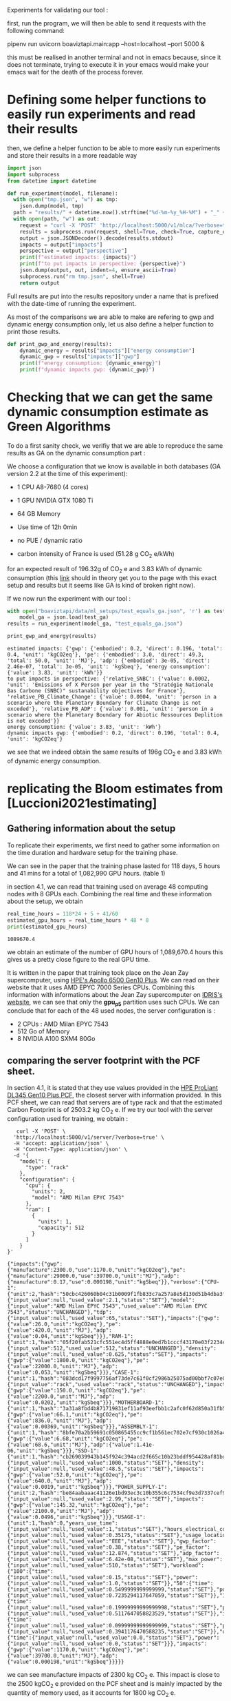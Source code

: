 Experiments for validating our tool :

first, run the program, we will then be able to send it requests with
the following command:

pipenv run uvicorn boaviztapi.main:app --host=localhost --port 5000 &

this must be realised in another terminal and not in emacs because,
since it does not terminate, trying to execute it in your emacs would
make your emacs wait for the death of the process forever.


* Defining some helper functions to easily run experiments and read their results

then, we define a helper function to be able to more easily run
experiments and store their results in a more readable way
#+begin_src python :results output :exports both :session
import json
import subprocess
from datetime import datetime

def run_experiment(model, filename):
  with open("tmp.json", "w") as tmp:
    json.dump(model, tmp)
  path = "results/" + datetime.now().strftime("%d-%m-%y_%H-%M") + "_" + filename + ".json"
  with open(path, "w") as out:
    request = "curl -X 'POST' 'http://localhost:5000/v1/mlca/?verbose=true' -H 'accept: aplication/json' -H 'Content-Type: application/json' -d @tmp.json"
    results = subprocess.run(request, shell=True, check=True, capture_output=True, text=True)
    output = json.JSONDecoder().decode(results.stdout)
    impacts = output["impacts"]
    perspective = output["perspective"]
    print(f"estimated impacts: {impacts}")
    print(f"to put impacts in perspective: {perspective}")
    json.dump(output, out, indent=4, ensure_ascii=True)
    subprocess.run("rm tmp.json", shell=True)
    return output
#+end_src

#+RESULTS:

Full results are put into the results repository under a name that is
prefixed with the date-time of running the experiment.

As most of the comparisons we are able to make are refering to gwp and
dynamic energy consumption only, let us also define a helper function
to print those results.

#+begin_src python :results output :exports both :session
def print_gwp_and_energy(results):
    dynamic_energy = results["impacts"]["energy consumption"]
    dynamic_gwp = results["impacts"]["gwp"]
    print(f"energy consumption: {dynamic_energy}")
    print(f"dynamic impacts gwp: {dynamic_gwp}")
#+end_src

#+RESULTS:


* Checking that we can get the same dynamic consumption estimate as Green Algorithms

To do a first sanity check, we verifiy that we are able to reproduce
the same results as GA on the dynamic consumption part :

We choose a configuration that we know is available in both databases
(GA version 2.2 at the time of this experiment):
- 1 CPU A8-7680 (4 cores)
- 1 GPU NVIDIA GTX 1080 Ti
- 64 GB Memory

- Use time of 12h 0min
- no PUE / dynamic ratio
- carbon intensity of France is used (51.28 g CO_2 e/kWh)

for an expected result of 196.32g of CO_2 e and 3.83 kWh of dynamic
consumption (this [[http://calculator.green-algorithms.org//?runTime_hour=12&runTime_min=0&appVersion=v2.2&locationContinent=Europe&locationCountry=France&locationRegion=FR&PUEradio=Yes&PUE=1&coreType=Both&numberCPUs=4&CPUmodel=A8-7680&numberGPUs=1&GPUmodel=NVIDIA%20GTX%201080%20Ti&memory=64&platformType=localServer][link]] should in theory get you to the page with this
exact setup and results but it seems like GA is kind of broken right
now).

If we now run the experiment with our tool :
#+begin_src python :results output :exports both :session
with open("boaviztapi/data/ml_setups/test_equals_ga.json", 'r') as test_ga:
    model_ga = json.load(test_ga)
results = run_experiment(model_ga, "test_equals_ga.json")

print_gwp_and_energy(results)
#+end_src

#+RESULTS:
: estimated impacts: {'gwp': {'embodied': 0.2, 'direct': 0.196, 'total': 0.4, 'unit': 'kgCO2eq'}, 'pe': {'embodied': 3.0, 'direct': 49.3, 'total': 50.0, 'unit': 'MJ'}, 'adp': {'embodied': 3e-05, 'direct': 2.46e-07, 'total': 3e-05, 'unit': 'kgSbeq'}, 'energy consumption': {'value': 3.83, 'unit': 'kWh'}}
: to put impacts in perspective: {'relative_SNBC': {'value': 0.0002, 'unit': 'Emissions of X Person per year in the "Stratégie Nationale Bas Carbone (SNBC)" sustanability objectives for France'}, 'relative_PB_Climate_Change': {'value': 0.0004, 'unit': 'person in a scenario where the Planetary Boundary for Climate Change is not exceded'}, 'relative_PB_ADP': {'value': 0.001, 'unit': 'person in a scenario where the Planetary Boundary for Abiotic Ressources Deplition is not exceded'}}
: energy consumption: {'value': 3.83, 'unit': 'kWh'}
: dynamic impacts gwp: {'embodied': 0.2, 'direct': 0.196, 'total': 0.4, 'unit': 'kgCO2eq'}

we see that we indeed obtain the same results of 196g CO_2 e and 3.83
kWh of dynamic energy consumption.

* replicating the Bloom estimates from [Luccioni2021estimating]

** Gathering information about the setup
To replicate their experiments, we first need to gather some
information on the time duration and hardware setup for the training
phase.

We can see in the paper that the training phase lasted for 118 days, 5
hours and 41 mins for a total of 1,082,990 GPU hours. (table 1)

in section 4.1, we can read that training used on average 48 computing
nodes with 8 GPUs each.
Combining the real time and these information about the setup, we
obtain

#+begin_src python :results output :exports both
real_time_hours = 118*24 + 5 + 41/60
estimated_gpu_hours = real_time_hours * 48 * 8
print(estimated_gpu_hours)
#+end_src

#+RESULTS:
: 1089670.4

we obtain an estimate of the number of GPU hours of 1,089,670.4 hours
this gives us a pretty close figure to the real GPU time.

It is written in the paper that training took place on the Jean Zay
supercomputer, using [[https://buy.hpe.com/fr/fr/compute/apollo-systems/apollo-6500-system/apollo-6500-system/hpe-apollo-6500-gen10-plus-system/p/1013092236][HPE's Apollo 6500 Gen10 Plus]]. We can read on
their website that it uses AMD EPYC 7000 Series CPUs. Combining this
information with informations about the Jean Zay supercomputer on
[[http://www.idris.fr/jean-zay/cpu/jean-zay-cpu-hw.html#gpu_p13][IDRIS's website]], we can see that only the **gpu_p5**  partition uses
such CPUs. 
We can conclude that for each of the 48 used nodes, the server
configuration is :
+ 2 CPUs : AMD Milan EPYC 7543
+ 512 Go of Memory
+ 8 NVIDIA A100 SXM4 80Go

** comparing the server footprint with the PCF sheet.

   In section 4.1, it is stated that they use values provided in the
   [[https://www.hpe.com/psnow/doc/a50005151enw][HPE ProLiant DL345 Gen10 Plus PCF]], the closest server with
   information provided. In this PCF sheet, we can read that servers
   are of type rack and that the estimated Carbon Footprint is of
   2503.2 kg CO_2 e.
   If we try our tool with the server configuration used for training,
   we obtain :
   #+begin_src shell :results output :exports both
   curl -X 'POST' \
  'http://localhost:5000/v1/server/?verbose=true' \
  -H 'accept: application/json' \
  -H 'Content-Type: application/json' \
  -d '{
    "model": {
      "type": "rack"
    },
    "configuration": {
      "cpu": {
        "units": 2,
        "model": "AMD Milan EPYC 7543"
      },
      "ram": [
        {
          "units": 1,
          "capacity": 512
        }
      ]
    }
}'
   #+end_src

   #+RESULTS:
   : {"impacts":{"gwp":{"manufacture":2300.0,"use":1170.0,"unit":"kgCO2eq"},"pe":{"manufacture":29000.0,"use":39700.0,"unit":"MJ"},"adp":{"manufacture":0.17,"use":0.000198,"unit":"kgSbeq"}},"verbose":{"CPU-1":{"unit":2,"hash":"50cbc426060b04c31b0009f1fb833c7a257a8e5d130d51b4dba3f36bfb49bef2","die_size":{"input_value":null,"used_value":2.1,"status":"SET"},"model":{"input_value":"AMD Milan EPYC 7543","used_value":"AMD Milan EPYC 7543","status":"UNCHANGED"},"tdp":{"input_value":null,"used_value":65,"status":"SET"},"impacts":{"gwp":{"value":26.0,"unit":"kgCO2eq"},"pe":{"value":420.0,"unit":"MJ"},"adp":{"value":0.04,"unit":"kgSbeq"}}},"RAM-1":{"unit":1,"hash":"05f20fab521cfc551ec4d5ff4888e0ed7b1cccf43170e03f2234ec6b4c99db1c","capacity":{"input_value":512,"used_value":512,"status":"UNCHANGED"},"density":{"input_value":null,"used_value":0.625,"status":"SET"},"impacts":{"gwp":{"value":1800.0,"unit":"kgCO2eq"},"pe":{"value":22000.0,"unit":"MJ"},"adp":{"value":0.053,"unit":"kgSbeq"}}},"CASE-1":{"unit":1,"hash":"083dcd17f9997756af73de7c61f0cf2986b25075ad00bbf7c07e08cc80a2183f","case_type":{"input_value":"rack","used_value":"rack","status":"UNCHANGED"},"impacts":{"gwp":{"value":150.0,"unit":"kgCO2eq"},"pe":{"value":2200.0,"unit":"MJ"},"adp":{"value":0.0202,"unit":"kgSbeq"}}},"MOTHERBOARD-1":{"unit":1,"hash":"3a31a8fbd4b871719831ef11af93eefbb1c2afc0f62d850a31fb5475aac9336e","impacts":{"gwp":{"value":66.1,"unit":"kgCO2eq"},"pe":{"value":836.0,"unit":"MJ"},"adp":{"value":0.00369,"unit":"kgSbeq"}}},"ASSEMBLY-1":{"unit":1,"hash":"8bfe70a2b59691c050865455cc9cf1b561ec702e7cf930c1026a490964bbd364","impacts":{"gwp":{"value":6.68,"unit":"kgCO2eq"},"pe":{"value":68.6,"unit":"MJ"},"adp":{"value":1.41e-06,"unit":"kgSbeq"}}},"SSD-1":{"unit":1,"hash":"cb269039943b145f924c394acd2f665c10b23bddf954428af81bd8eccaff3d6a","capacity":{"input_value":null,"used_value":1000,"status":"SET"},"density":{"input_value":null,"used_value":48.5,"status":"SET"},"impacts":{"gwp":{"value":52.0,"unit":"kgCO2eq"},"pe":{"value":640.0,"unit":"MJ"},"adp":{"value":0.0019,"unit":"kgSbeq"}}},"POWER_SUPPLY-1":{"unit":2,"hash":"be84aabaaac41126e1bd93ec3c10b355c6c7534cf9e3d7337cef9d6d0bb116c6","unit_weight":{"input_value":null,"used_value":2.99,"status":"SET"},"impacts":{"gwp":{"value":145.32,"unit":"kgCO2eq"},"pe":{"value":2100.0,"unit":"MJ"},"adp":{"value":0.0496,"unit":"kgSbeq"}}},"USAGE-1":{"unit":1,"hash":0,"years_use_time":{"input_value":null,"used_value":1,"status":"SET"},"hours_electrical_consumption":{"input_value":null,"used_value":0.35175,"status":"SET"},"usage_location":{"input_value":null,"used_value":"EEE","status":"SET"},"gwp_factor":{"input_value":null,"used_value":0.38,"status":"SET"},"pe_factor":{"input_value":null,"used_value":12.874,"status":"SET"},"adp_factor":{"input_value":null,"used_value":6.42e-08,"status":"SET"},"max_power":{"input_value":null,"used_value":510,"status":"SET"},"workload":{"100":{"time":{"input_value":null,"used_value":0.15,"status":"SET"},"power":{"input_value":null,"used_value":1.0,"status":"SET"}},"50":{"time":{"input_value":null,"used_value":0.5499999999999999,"status":"SET"},"power":{"input_value":null,"used_value":0.7235294117647059,"status":"SET"}},"10":{"time":{"input_value":null,"used_value":0.19999999999999998,"status":"SET"},"power":{"input_value":null,"used_value":0.5117647058823529,"status":"SET"}},"idle":{"time":{"input_value":null,"used_value":0.09999999999999999,"status":"SET"},"power":{"input_value":null,"used_value":0.3941176470588235,"status":"SET"}},"off":{"time":{"input_value":null,"used_value":0.0,"status":"SET"},"power":{"input_value":null,"used_value":0.0,"status":"SET"}}},"impacts":{"gwp":{"value":1170.0,"unit":"kgCO2eq"},"pe":{"value":39700.0,"unit":"MJ"},"adp":{"value":0.000198,"unit":"kgSbeq"}}}}}

we can see manufacture impacts of 2300 kg CO_2 e. This impact is close
to the 2500 kgCO_2 e provided on the PCF sheet and is mainly impacted
by the quantity of memory used, as it accounts for 1800 kg CO_2 e.

** comparing the GPU footprint with the chosen value

In section 4.1, it is stated that a value of 150 kg CO_2 e is
chosen. Taking a look at the source, there is no real justification
given for that value. Given that in [Loubet2023life] a small GPUs
manufacture is estimated at emiting around 30 kg CO_2 e, we can
hypothesize that GPU manufacture impacts would be in the order of 50
to 150 kg CO_2 e.

#+begin_src shell :results output :exports both
curl -X 'POST' \
  'http://localhost:5000/v1/component/gpu?verbose=true' \
  -H 'accept: application/json' \
  -H 'Content-Type: application/json' \
  -d '{
  "model": "NVIDIA A100 SXM4 80 GB"
}'
#+end_src

#+RESULTS:
: {"impacts":{"gwp":{"manufacture":300.0,"use":"not implemented","unit":"kgCO2eq"},"pe":{"manufacture":4000.0,"use":"not implemented","unit":"MJ"},"adp":{"manufacture":0.03,"use":"not implemented","unit":"kgSbeq"}},"verbose":{"units":1,"die_size":{"input_value":null,"used_value":8.26,"status":"SET"},"model":{"input_value":"NVIDIA A100 SXM4 80 GB","used_value":"NVIDIA A100 SXM4 80 GB","status":"UNCHANGED"},"tdp":{"input_value":null,"used_value":400,"status":"SET"},"memory_size":{"input_value":null,"used_value":80,"status":"SET"},"memory":{"capacity":{"input_value":null,"used_value":80,"status":"SET"},"density":{"input_value":null,"used_value":0.625,"status":"SET"},"impacts":{"gwp":{"value":290.0,"unit":"kgCO2eq"},"pe":{"value":3600.0,"unit":"MJ"},"adp":{"value":0.0098,"unit":"kgSbeq"}}},"impacts":{"gwp":{"value":300.0,"unit":"kgCO2eq"},"pe":{"value":4000.0,"unit":"MJ"},"adp":{"value":0.03,"unit":"kgSbeq"}}}}
"verbose":{"units":1,"die_size":{"input_value":null,"used_value":8.26,"status":"SET"},"model":{"input_value":"NVIDIA
A100 SXM4 80 GB","used_value":"NVIDIA A100 SXM4 80
GB","status":"UNCHANGED"},
"tdp":{"input_value":null,"used_value":400,"status":"SET"},"memory_size":{"input_value":null,"used_value":80,"status":"SET"},
"memory":{"capacity":{"input_value":null,"used_value":80,"status":"SET"},"density":{"input_value":null,"used_value":0.625,"status":"SET"},"impacts":{"gwp":{"value":290.0,"unit":"kgCO2eq"},"pe":{"value":3600.0,"unit":"MJ"},"adp":{"value":0.0098,"unit":"kgSbeq"}}},"impacts":{"gwp":{"value":300.0,"unit":"kgCO2eq"},"pe":{"value":4000.0,"unit":"MJ"},"adp":{"value":0.03,"unit":"kgSbeq"}}}}

For the specific model used, the "NVIDIA A100 SMX4 80GB", we can see
a manufacture impact of 300 kgCO_2 e. this impact is mainly influenced
by the quantity of memory on the GPU with 290 kg CO_2 e.
These are preliminary results since the base value for gpu impacts is
not proporly set yet.

** Estimating the total impacts

with all of the previous information, we can run the estimation

#+begin_src python :results output :exports both :session
with open("boaviztapi/data/ml_setups/test_bloom.json",'r') as bloom:
    bloom_model = json.load(bloom)
out = run_experiment(bloom_model,"bloom")
embodied = out["verbose"]["embodied impacts"]["gwp"]
dynamic = out["verbose"]["dynamic impacts"]["gwp"]
print(f"embodied impacts gwp: {embodied}")
print(f"dynamic impacts gwp: {dynamic}")
#+end_src

#+RESULTS:
: estimated impacts: {'gwp': {'embodied': 10000.0, 'direct': 83100.0, 'total': 100000.0, 'unit': 'kgCO2eq'}, 'pe': {'embodied': 200000.0, 'direct': 18300000.0, 'total': 20000000.0, 'unit': 'MJ'}, 'adp': {'embodied': 1.0, 'direct': 0.0788, 'total': 1.0, 'unit': 'kgSbeq'}, 'energy consumption': {'value': 523000.0, 'unit': 'kWh'}}
: to put impacts in perspective: {'relative_SNBC': {'value': 50.0, 'unit': 'Emissions of X Person per year in the "Stratégie Nationale Bas Carbone (SNBC)" sustanability objectives for France'}, 'relative_PB_Climate_Change': {'value': 100.0, 'unit': 'person in a scenario where the Planetary Boundary for Climate Change is not exceded'}, 'relative_PB_ADP': {'value': 40.0, 'unit': 'person in a scenario where the Planetary Boundary for Abiotic Ressources Deplition is not exceded'}}
: embodied impacts gwp: {'server': 7000.0, 'gpus': 8000.0, 'unit': 'kgCO2eq'}
: dynamic impacts gwp: {'value': 26800.0, 'gpus': 22400.0, 'ram': 1350.0, 'cpus': 3140.0, 'unit': 'kgCO2eq'}

we can see in the results (full result in results/datetime bloom.json) that we obtain close figures to those in the
paper.
with embodied impacts of 7T CO_2 e for the servers and 8T for the
GPUs to compare with the 7.6T for the servers and 3.6 T for the GPUs
in the paper. Most of the difference is due to estimated impacts of
300 kgCO_2 e for one GPU while it was estimated to 125 kgCO_2 e in the
paper.

For the dynamic consumption, we obtain an estimate of 26.8T CO_2 e,
mainly due to the GPUs (accountable for 25T, the only difference with
the figure obtained in the paper being the slightly off conversion
from real time to GPU hours) while the memory, not accounted for in
the paper brings another 1.5T CO_2 e.

The only thing that differs greatly is the value for the idle
consumption. (not so surprising since figures differ quite a lot).

* replicating results from [Bannour2021evaluating]

** detailling the Hardware configurations
the facility setup is the [[https://doc.lab-ia.fr/][LaBia]]. We can see that the only nodes using a
20 core CPU are: n[101-102]:

-  2 x Intel Xeon Gold 6148 20 cores / 40 threads @ 2.4 GHz (Skylake)
-  384 GiB of RAM
-  4 x NVIDIA Tesla V100 with 32 GiB of RAM (NVLink)

using 32 GB of RAM and not the full 384.

while the lab server is using one GTX 1080 Ti with 11GB of memory.
it is a Dell PowerEdge R730 with 2 GTW 1080 Ti, 2 Intel Xeon E5-2620
v4 CPU and 125 GB memory (only 11 of whihch are requested).

while we do not have the Intel Xeon Gold 6148 in our CPU database, we
can see on [[https://www.intel.fr/content/www/fr/fr/products/sku/120489/intel-xeon-gold-6148-processor-27-5m-cache-2-40-ghz/specifications.html][Intel's website]] that it has a TDP of 150W, was realeased in
2017 with a process of 14nm with the Skylake architecture, this is
sufficient information to add one entry to our database, knowing the
information about the Skylake architecture from [[https://en.wikichip.org/wiki/intel/microarchitectures/skylake_(server)][WikiChips]]. 

** Problems with the provided data

*** incoherences between tables 3 and 4
les résultats affichés dans le papier ne sont pas cohérent d'un
tableau à l'autre. Si on essaie de passer des valeurs de consommation
d'énergie (pour GA au moins) avec le facteur d'intensité carbone
indiqué, on ne retombe pas du tout sur les émissions de carbone
indiquées.

Par exemple : pour French Press, server: il est indiqué 1.38 kWh et
dans la section 4.2 il est indiqué 39 gCO_2 e/kWh comme intensité
carbone utilisée.
#+begin_src python :results output :exports both
print(39*1.38)
#+end_src

#+RESULTS:
: 53.81999999999999

on obtient 53.8g alors que dans la table 3, il est indiqué 350g pour
cette même expérience.

*** Not being able to find the same energy consumption using the same formula

An NVIDIA Tesla V100 as a TDP of 250W, therefore, if used for 2 hours,
we would expect an energy consumption of 500Wh 

However, in the paper, this consumption is estimated at a little more
than 1kWh + 32*.37W * 2 = 23Wh for the memory

#+begin_src python :results output :exports both
print(32*.37)
print((500 + 11.84) * 118/60) 
#+end_src

#+RESULTS:
: 11.84
: 1006.6186666666666

We can see that If we were to assume the usage of two GPUs, we would
obtain an estimate of 1.006 kWh, that is close to the 1.03kWh
estimated for French Press on the Facility but not exactly the same
value.
This is the closest explaination of the results I am able to formulate
while still not being exact

** experiments

#+begin_src shell :results output :exports both
curl -X 'POST' \
  'http://localhost:5000/v1/mlca/?verbose=true' \
  -H 'accept: application/json' \
  -H 'Content-Type: application/json' \
  -d '{
  "server": {
    "configuration": {
      "cpu": {
        "units": 2,
        "model": "Xeon Gold 6148"
      },
      "ram": [
        {
          "units": 1,
          "capacity": 32
        }
      ]
    }
  },
  "gpu": [
    {
      "units": 4,
      "model": "NVIDIA Tesla V100 PCIe 32 GB"
    }
  ],
  "psf": 1,
  "nb_nodes": 1,
  "cpu_usage_ratio": 0,
  "usage": {
    "minute_use_time": 118.04,
    "usage_location": "FRA",
    "gwp_factor": 39E-3
  }
}'
#+end_src

#+RESULTS:
: {"impacts":{"gwp":{"embodied":0.05,"direct":0.312,"total":0.4,"unit":"kgCO2eq"},"pe":{"embodied":0.7,"direct":90.2,"total":90.0,"unit":"MJ"},"adp":{"embodied":1e-05,"direct":3.88e-07,"total":1e-05,"unit":"kgSbeq"},"energy consumption":{"value":2.58,"unit":"kWh"}},"perspective":{"relative_SNBC":{"value":0.0002,"unit":"Emissions of X Person per year in the \"Stratégie Nationale Bas Carbone (SNBC)\" sustanability objectives for France"},"relative_PB_Climate_Change":{"value":0.0004,"unit":"person in a scenario where the Planetary Boundary for Climate Change is not exceded"},"relative_PB_ADP":{"value":0.0003,"unit":"person in a scenario where the Planetary Boundary for Abiotic Ressources Deplition is not exceded"}},"verbose":{"nb_nodes":{"input_value":1,"used_value":1,"status":"UNCHANGED"},"psf":{"input_value":1.0,"used_value":1.0,"status":"UNCHANGED"},"cpu_usage":{"input_value":1,"used_value":1,"status":"UNCHANGED"},"gpu_usage":{"input_value":1,"used_value":1,"status":"UNCHANGED"},"average_usage":{"input_value":null,"used_value":0.85,"status":"SET"},"hardware_replacement_rate":{"input_value":null,"used_value":6,"status":"SET"},"usage":{"years_use_time":{"input_value":null,"used_value":0,"status":"SET"},"hours_electrical_consumption":{"input_value":null,"used_value":1.31192,"status":"SET"},"usage_location":{"input_value":"FRA","used_value":"FRA","status":"UNCHANGED"},"gwp_factor":{"input_value":0.039,"used_value":0.039,"status":"UNCHANGED"},"pe_factor":{"input_value":null,"used_value":11.289,"status":"SET"},"adp_factor":{"input_value":null,"used_value":4.86e-08,"status":"SET"},"dynamic_ratio":{"input_value":null,"used_value":3.0969267139479904,"status":"SET"},"minute_use_time":{"input_value":118.04,"used_value":118.04,"status":"UNCHANGED"},"dynamic_impact_gwp":{"input_value":null,"used_value":[0.10065837392,3],"status":"SET"},"dynamic_impact_adp":{"input_value":null,"used_value":[1.25435819808e-07,3],"status":"SET"},"dynamic_impact_pe":{"input_value":null,"used_value":[29.13672777392,3],"status":"SET"},"impacts":{"gwp":{"value":0.312,"unit":"kgCO2eq"},"pe":{"value":90.2,"unit":"MJ"},"adp":{"value":3.88e-07,"unit":"kgSbeq"}}},"embodied impacts":{"gwp":{"server":0.026,"gpus":0.03,"unit":"kgCO2eq"},"pe":{"server":0.35,"gpus":0.3,"unit":"MJ"},"adp":{"server":5.3e-06,"gpus":4e-06,"unit":"kgSbeq"}},"dynamic impacts":{"gwp":{"value":0.101,"gpus":0.0767,"ram":0.000915,"cpus":0.023,"unit":"kgCO2eq"},"pe":{"value":29.1,"gpus":22.2,"ram":0.265,"cpus":6.66,"unit":"MJ"},"adp":{"value":1.25e-07,"gpus":9.56e-08,"ram":1.14e-09,"cpus":2.87e-08,"unit":"kgSbeq"}},"manufacture of one server node":{"CPU-1":{"unit":2,"hash":"e9fb3b5d6c10d5704f77b5ceb8b83db4da55d51793389f5c5d1ac968decb6146","die_size":{"input_value":null,"used_value":6.94,"status":"SET"},"model":{"input_value":"Xeon Gold 6148","used_value":"Xeon Gold 6148","status":"UNCHANGED"},"tdp":{"input_value":null,"used_value":150,"status":"SET"},"impacts":{"gwp":{"value":45.6,"unit":"kgCO2eq"},"pe":{"value":680.0,"unit":"MJ"},"adp":{"value":0.04,"unit":"kgSbeq"}}},"RAM-1":{"unit":1,"hash":"a34b138e4ee0b4c832576fe84c3ef50c4e9713ab83fe8269fdc4dbacfd382efb","capacity":{"input_value":32,"used_value":32,"status":"UNCHANGED"},"density":{"input_value":null,"used_value":0.625,"status":"SET"},"impacts":{"gwp":{"value":120.0,"unit":"kgCO2eq"},"pe":{"value":1500.0,"unit":"MJ"},"adp":{"value":0.0049,"unit":"kgSbeq"}}},"MOTHERBOARD-1":{"unit":1,"hash":"3a31a8fbd4b871719831ef11af93eefbb1c2afc0f62d850a31fb5475aac9336e","impacts":{"gwp":{"value":66.1,"unit":"kgCO2eq"},"pe":{"value":836.0,"unit":"MJ"},"adp":{"value":0.00369,"unit":"kgSbeq"}}},"ASSEMBLY-1":{"unit":1,"hash":"8bfe70a2b59691c050865455cc9cf1b561ec702e7cf930c1026a490964bbd364","impacts":{"gwp":{"value":6.68,"unit":"kgCO2eq"},"pe":{"value":68.6,"unit":"MJ"},"adp":{"value":1.41e-06,"unit":"kgSbeq"}}},"SSD-1":{"unit":1,"hash":"cb269039943b145f924c394acd2f665c10b23bddf954428af81bd8eccaff3d6a","capacity":{"input_value":null,"used_value":1000,"status":"SET"},"density":{"input_value":null,"used_value":48.5,"status":"SET"},"impacts":{"gwp":{"value":52.0,"unit":"kgCO2eq"},"pe":{"value":640.0,"unit":"MJ"},"adp":{"value":0.0019,"unit":"kgSbeq"}}},"POWER_SUPPLY-1":{"unit":2,"hash":"be84aabaaac41126e1bd93ec3c10b355c6c7534cf9e3d7337cef9d6d0bb116c6","unit_weight":{"input_value":null,"used_value":2.99,"status":"SET"},"impacts":{"gwp":{"value":145.32,"unit":"kgCO2eq"},"pe":{"value":2100.0,"unit":"MJ"},"adp":{"value":0.0496,"unit":"kgSbeq"}}},"CASE-1":{"unit":1,"hash":"d510a031d97870b128df7e34c32ed8264c7ac8f1786f012cce7f6dbf2a6ffebf","case_type":{"input_value":null,"used_value":"rack","status":"SET"},"impacts":{"gwp":{"value":150.0,"unit":"kgCO2eq"},"pe":{"value":2200.0,"unit":"MJ"},"adp":{"value":0.0202,"unit":"kgSbeq"}}}},"manufacture of one gpu":{"die_size":{"input_value":null,"used_value":8.15,"status":"SET"},"model":{"input_value":"NVIDIA Tesla V100 PCIe 32 GB","used_value":"NVIDIA Tesla V100 PCIe 32 GB","status":"UNCHANGED"},"tdp":{"input_value":null,"used_value":250,"status":"SET"},"memory_size":{"input_value":null,"used_value":32,"status":"SET"},"memory":{"capacity":{"input_value":null,"used_value":32,"status":"SET"},"density":{"input_value":null,"used_value":0.625,"status":"SET"},"impacts":{"gwp":{"value":120.0,"unit":"kgCO2eq"},"pe":{"value":1500.0,"unit":"MJ"},"adp":{"value":0.0049,"unit":"kgSbeq"}}},"impacts":{"gwp":{"value":100.0,"unit":"kgCO2eq"},"pe":{"value":2000.0,"unit":"MJ"},"adp":{"value":0.03,"unit":"kgSbeq"}}}}}

: #+RESULTS:{"impacts":{"gwp":{"embodied":0.05,"direct":0.24,"total":0.3,"unit":"kgCO2eq"},"pe":{"embodied":0.7,"direct":69.6,"total":70.0,"unit":"MJ"},"adp":{"embodied":1e-05,"direct":3e-07,"total":1e-05,"unit":"kgSbeq"},"energy consumption":{"value":1.99,"unit":"kWh"}},"perspective":{"relative_SNBC":{"value":0.0001,"unit":"Emissions of X Person per year in the \"Stratégie Nationale Bas Carbone (SNBC)\" sustanability objectives for France"},"relative_PB_Climate_Change":{"value":0.0003,"unit":"person in a scenario where the Planetary Boundary for Climate Change is not exceded"},"relative_PB_ADP":{"value":0.0003,"unit":"person in a scenario where the Planetary Boundary for Abiotic Ressources Deplition is not exceded"}},"verbose":{"usage":{"years_use_time":{"input_value":null,"used_value":0,"status":"SET"},"hours_electrical_consumption":{"input_value":null,"used_value":1.01192,"status":"SET"},"usage_location":{"input_value":"FRA","used_value":"FRA","status":"UNCHANGED"},"gwp_factor":{"input_value":0.039,"used_value":0.039,"status":"UNCHANGED"},"pe_factor":{"input_value":null,"used_value":11.289,"status":"SET"},"adp_factor":{"input_value":null,"used_value":4.86e-08,"status":"SET"},"dynamic_ratio":{"input_value":null,"used_value":3.0969267139479904,"status":"SET"},"minute_use_time":{"input_value":118.04,"used_value":118.04,"status":"UNCHANGED"},"dynamic_impact_gwp":{"input_value":null,"used_value":[0.07764057392,3],"status":"SET"},"dynamic_impact_adp":{"input_value":null,"used_value":[9.6752099808e-08,3],"status":"SET"},"dynamic_impact_pe":{"input_value":null,"used_value":[22.47395997392,3],"status":"SET"},"impacts":{"gwp":{"value":0.24,"unit":"kgCO2eq"},"pe":{"value":69.6,"unit":"MJ"},"adp":{"value":3e-07,"unit":"kgSbeq"}}},"embodied impacts":{"gwp":{"server":0.026,"gpus":0.03,"unit":"kgCO2eq"},"pe":{"server":0.35,"gpus":0.3,"unit":"MJ"},"adp":{"server":5.3e-06,"gpus":4e-06,"unit":"kgSbeq"}},"dynamic impacts":{"gwp":{"value":0.0776,"gpus":0.0767,"ram":0.000915,"cpus":0.0,"unit":"kgCO2eq"},"pe":{"value":22.5,"gpus":22.2,"ram":0.265,"cpus":0.0,"unit":"MJ"},"adp":{"value":9.68e-08,"gpus":9.56e-08,"ram":1.14e-09,"cpus":0.0,"unit":"kgSbeq"}},"manufacture of one server node":{"CPU-1":{"unit":2,"hash":"e9fb3b5d6c10d5704f77b5ceb8b83db4da55d51793389f5c5d1ac968decb6146","die_size":{"input_value":null,"used_value":6.94,"status":"SET"},"model":{"input_value":"Xeon Gold 6148","used_value":"Xeon Gold 6148","status":"UNCHANGED"},"tdp":{"input_value":null,"used_value":150,"status":"SET"},"impacts":{"gwp":{"value":45.6,"unit":"kgCO2eq"},"pe":{"value":680.0,"unit":"MJ"},"adp":{"value":0.04,"unit":"kgSbeq"}}},"RAM-1":{"unit":1,"hash":"a34b138e4ee0b4c832576fe84c3ef50c4e9713ab83fe8269fdc4dbacfd382efb","capacity":{"input_value":32,"used_value":32,"status":"UNCHANGED"},"density":{"input_value":null,"used_value":0.625,"status":"SET"},"impacts":{"gwp":{"value":120.0,"unit":"kgCO2eq"},"pe":{"value":1500.0,"unit":"MJ"},"adp":{"value":0.0049,"unit":"kgSbeq"}}},"MOTHERBOARD-1":{"unit":1,"hash":"3a31a8fbd4b871719831ef11af93eefbb1c2afc0f62d850a31fb5475aac9336e","impacts":{"gwp":{"value":66.1,"unit":"kgCO2eq"},"pe":{"value":836.0,"unit":"MJ"},"adp":{"value":0.00369,"unit":"kgSbeq"}}},"ASSEMBLY-1":{"unit":1,"hash":"8bfe70a2b59691c050865455cc9cf1b561ec702e7cf930c1026a490964bbd364","impacts":{"gwp":{"value":6.68,"unit":"kgCO2eq"},"pe":{"value":68.6,"unit":"MJ"},"adp":{"value":1.41e-06,"unit":"kgSbeq"}}},"SSD-1":{"unit":1,"hash":"cb269039943b145f924c394acd2f665c10b23bddf954428af81bd8eccaff3d6a","capacity":{"input_value":null,"used_value":1000,"status":"SET"},"density":{"input_value":null,"used_value":48.5,"status":"SET"},"impacts":{"gwp":{"value":52.0,"unit":"kgCO2eq"},"pe":{"value":640.0,"unit":"MJ"},"adp":{"value":0.0019,"unit":"kgSbeq"}}},"POWER_SUPPLY-1":{"unit":2,"hash":"be84aabaaac41126e1bd93ec3c10b355c6c7534cf9e3d7337cef9d6d0bb116c6","unit_weight":{"input_value":null,"used_value":2.99,"status":"SET"},"impacts":{"gwp":{"value":145.32,"unit":"kgCO2eq"},"pe":{"value":2100.0,"unit":"MJ"},"adp":{"value":0.0496,"unit":"kgSbeq"}}},"CASE-1":{"unit":1,"hash":"d510a031d97870b128df7e34c32ed8264c7ac8f1786f012cce7f6dbf2a6ffebf","case_type":{"input_value":null,"used_value":"rack","status":"SET"},"impacts":{"gwp":{"value":150.0,"unit":"kgCO2eq"},"pe":{"value":2200.0,"unit":"MJ"},"adp":{"value":0.0202,"unit":"kgSbeq"}}}},"manufacture of one gpu":{"die_size":{"input_value":null,"used_value":8.15,"status":"SET"},"model":{"input_value":"NVIDIA Tesla V100 PCIe 32 GB","used_value":"NVIDIA Tesla V100 PCIe 32 GB","status":"UNCHANGED"},"tdp":{"input_value":null,"used_value":250,"status":"SET"},"memory_size":{"input_value":null,"used_value":32,"status":"SET"},"memory":{"capacity":{"input_value":null,"used_value":32,"status":"SET"},"density":{"input_value":null,"used_value":0.625,"status":"SET"},"impacts":{"gwp":{"value":120.0,"unit":"kgCO2eq"},"pe":{"value":1500.0,"unit":"MJ"},"adp":{"value":0.0049,"unit":"kgSbeq"}}},"impacts":{"gwp":{"value":100.0,"unit":"kgCO2eq"},"pe":{"value":2000.0,"unit":"MJ"},"adp":{"value":0.03,"unit":"kgSbeq"}}}}}



* replicating results from [Dinarelli2022toward]

First, let us define a prototype ml setup. We will use it to define
the different hardware configurations. This will help us easily run
the different experiments to reconstruct the results from the
different tables.

  #+begin_src python :results both :exports both :session
model = {
"server": {},
"gpu": [],
"psf": 1,
"nb_nodes": 1,
"cpu_usage_ratio": 0,
"gpu_usage_ratio": 1,
"usage": {
  "dynamic_ratio": 1,
  "hours_use_time": 0,
  "minute_use_time": 118.04,
  "usage_location": "FRA",
  "gwp_factor": 51E-3
}
}
  #+end_src

  #+RESULTS:



** Trying to find information about the hardware setup

The authors gave us some insight on the hardware used for running
their experiments.

#+begin_quote
En tout cas, pour essayer de te donner les info dont tu as besoin, après si c'est pas ça, ou si tu as besoin d'autres informations, n'hésite pas à demander :
"CPU : nombre de coeurs utilisés, modèle" => je ne sais pas combien de coeur CPU sont utilisé par les modèles wav2vec que j'ai utilisé, mes modèles SLU en utilise un seul.
"GPU : nombre utilisés et modèles, mémoire utilisée" (je présume que
tu voulais écrire "nombre de coeur utilisés") => 
4 GPU pendant 100 heures pour fine-tuner le modèle wav2vec (seulement pour les expériences où il est fine-tuné évidemment), 1 seule GPU pour mes modèles SLU.

Pour la taille des modèles :
environ 308 millions de paramètres pour le modèle wav2vec2
environ 12 millions de paramètres pour le modèle SLU

Pour la mémoire utilisée, on est à environ 80GB de mémoire centrale (RAM de la CPU) et environ 8GB de mémoire GPU pour les entraînements des mes modèles SLU.
Pour le fine-tuning des modèles wav2vec je ne sais pas, je n'ai jamais regardé pendant l'apprentissage de ces modèles, je sais que ça passe pas sur les GPU à 24GB du LIG, du coup j'ai dû le faire sur JZ sur la partition de GPU à 32 GB.
Je présume que la plupart des GPU (4 GPU à 32GB pour rappel) est utilisé par le modèle et les gradients des paramètres, puisque l'apprentissage des modèles SLU sur les mêmes données passe sur des GPU à 12GB du LIG.

Alors, sur JZ j'utilise les Tesla V100-SXM2-32GB .
Au LIG, pour les modèles SLU, j'utilise principalement des NVIDIA GTX 1080 Ti 12Go ou des NVIDIA RTX 2080 Ti 11Go.
Il m'est arrivé d'utiliser parfois des NVIDIA TITAN X (Pascal) 12Go et des NVIDIA Quadro RTX 6000 24Go.

En fait au LIG c'est OAR qui gère les job, du coup ce n'est pas facile de monitorer exactement où le job est exécuté.
Je sais que si je lance sur une machine donné, ce que je fais parce
que OAR par défaut te met sur la première disponible et du coup tout
le monde se retrouve sur les mêmes machines, il y a telle ou telle
GPU, mais là je ne me rappelle pas dans quelle mesure je lance plus
sur une machine que sur une autre. À priori c'est 90%-95% du temps sur
des NVIDIA GTX 1080 Ti 12Go ou des NVIDIA RTX 2080 Ti 11Go en mesure
égale.
#+end_quote

*** Hardware for the fine-tuning 
They said that a node from the Jean Zay supercomputer with 4 GPUs with
32GB memory was used for the fine tuning of the wave2vec model. if we look at the [[http://www.idris.fr/jean-zay/cpu/jean-zay-cpu-hw.html#gpu_p13][Idris' website]] we
think that the nodes used were from the *v100-32g*, it is the only node
with matching requirements in terms of number of GPU and memory per
GPU.

these nodes have the following hardware configuration :
        +  2 Intel Cascade Lake 6248 (20 cores at 2,5 GHz)
        +  192 GB de memory per node
        +  4 GPU Nvidia Tesla V100 SXM2 32 GB

Because we do not have the Intel Cascade Lake 6248 in our database, we
need to find some information about it. We can see on [[https://www.intel.fr/content/www/fr/fr/products/sku/192446/intel-xeon-gold-6248-processor-27-5m-cache-2-50-ghz/specifications.html][Intel's webpage]]
that it is a processor of the Cascade Lake architecture. On [[https://en.wikichip.org/wiki/intel/microarchitectures/cascade_lake#LCC_SoC][Wikichip]],
we can see that Cascade Lake Processors use dies largely similar to
those of the [[https://en.wikichip.org/wiki/intel/microarchitectures/skylake_(server)#Core][Skylake cores]]. Combining all of these pieces of
information, we can get an estimation of the details of an Intel
Cascade Lage 6248 :
model: "Xeon Gold 6248"
manufacture date: "2019"
process: 14nm
number of cores: 20
die size: 694 mm² (XCC configuration)

#+begin_src python :results output :exports both :session
jean_zay = model
jean_zay["server"]["configuration"] = {
    "cpu": {
      "units": 2,
      "model": "Xeon 6248"
    },
    "ram": [
      {
        "units": 1,
        "capacity": 192
      }
    ]
  }
jean_zay["gpu"] = [
  {
    "units": 4,
    "model": "NVIDIA Tesla V100 SXM2 32 GB"
  }
]
#+end_src

#+RESULTS:

*** Hardware for training the models

We are told that training uses only one GPU at a time and that it uses
roughly half of the time a RTX 2080 Ti and the other half a GTX 1080
Ti, to represent this, we will put the two different models in the
list of GPUs and use a 'gpu usage' of .5.
We are also told that the training uses 80 GB memory with no
additional information on the hardware used.
Since we do not know any more precise information, we will use the
default values of our tool to complete the missing pieces of information

    #+begin_src python :results output :exports both :session

training_SLU_model = model
training_SLU_model["gpu"] = [
  {
    "units": 1,
    "model": "NVIDIA GeForce RTX 2080 Ti 11GB"
  },
  {
    "units":1,
    "model": "NVIDIA GeForce GTX 1080 Ti"
  }
]
training_SLU_model["gpu_usage"] = .5
training_SLU_model["server"]["configuration"] = {
    "ram": [
      {
        "units": 1,
        "capacity": 80
      }
    ]
}
    
    #+end_src

    #+RESULTS:

** coherency of the results

One first good news is that information are coherent with themselves.
Using the indicated (in the paper) carbon intensity of 51gCO_2 e/kWh
used and indicated energy consumption, we are able to find back the carbon emissions
indicated in the table. The only problem is that for table 1, it seems
that there was a translation error when filling the table. The figures
are written in the french notation with "," separating units from
decimals and not the usual ".".
For instance, if we look at the first line of table 1, we can read
a consumption of 4,473 kWh, that we can translate to 4.473 kWh.
#+begin_src python :results output :exports both
print(4.473*51)
#+end_src

#+RESULTS:
: 228.123

We obtain 228.123g CO_2 e, the same value as indicated in the paper.

We then only need to be able to find coherent energy consumption
values to obtain comparable results.

** Estimating energy consumption

*** fine tuning of the SSL model

    #+begin_src python :results output :exports both :session
jean_zay["usage"]["hours_use_time"] = 100
jean_zay["usage"]["minute_use_time"] = 0
output = run_experiment(jean_zay, "fine_tuning_SSL")
print_gwp_and_energy(output)
    #+end_src

    #+RESULTS:
    : estimated impacts: {'gwp': {'embodied': 2.0, 'direct': 2.09, 'total': 4.0, 'unit': 'kgCO2eq'}, 'pe': {'embodied': 30.0, 'direct': 463.0, 'total': 500.0, 'unit': 'MJ'}, 'adp': {'embodied': 0.0004, 'direct': 1.99e-06, 'total': 0.0004, 'unit': 'kgSbeq'}, 'energy consumption': {'value': 41.0, 'unit': 'kWh'}}
    : to put impacts in perspective: {'relative_SNBC': {'value': 0.002, 'unit': 'Emissions of X Person per year in the "Stratégie Nationale Bas Carbone (SNBC)" sustanability objectives for France'}, 'relative_PB_Climate_Change': {'value': 0.004, 'unit': 'person in a scenario where the Planetary Boundary for Climate Change is not exceded'}, 'relative_PB_ADP': {'value': 0.01, 'unit': 'person in a scenario where the Planetary Boundary for Abiotic Ressources Deplition is not exceded'}}
    : energy consumption: {'value': 41.0, 'unit': 'kWh'}
    : dynamic impacts gwp: {'embodied': 2.0, 'direct': 2.09, 'total': 4.0, 'unit': 'kgCO2eq'}

We can see that we obtain an estimate of 4.85kg CO_2 e for the direct
impacts and a dynamic consumption of 95.2 kWh, which is really
close to the 4.729kg CO_2 e and 97.720 kWh presented in the paper.

*** Table 1

    #+begin_src python :results output :exports both :session
print("spectro 3  steps :")
training_SLU_model['usage']['hours_use_time'] = 36
training_SLU_model['usage']['minute_use_time'] = 14
output = run_experiment(training_SLU_model, 'PortMEDIA_spectro_3-steps')
print_gwp_and_energy(output)

print("spectro 2  steps :")
training_SLU_model['usage']['hours_use_time'] = 24
training_SLU_model['usage']['minute_use_time'] = 14
output = run_experiment(training_SLU_model, 'PortMEDIA_spectro_2-steps')
print_gwp_and_energy(output)

print("spectro 1 step :")
training_SLU_model['usage']['hours_use_time'] = 15
training_SLU_model['usage']['minute_use_time'] = 52
output = run_experiment(training_SLU_model, 'PortMEDIA_spectro_1-step')
print_gwp_and_energy(output)
    #+end_src

    #+RESULTS:
    #+begin_example
    spectro 3  steps :
    estimated impacts: {'gwp': {'embodied': 0.7, 'direct': 0.757, 'total': 1.0, 'unit': 'kgCO2eq'}, 'pe': {'embodied': 9.0, 'direct': 168.0, 'total': 200.0, 'unit': 'MJ'}, 'adp': {'embodied': 0.0001, 'direct': 7.22e-07, 'total': 0.0001, 'unit': 'kgSbeq'}, 'energy consumption': {'value': 14.8, 'unit': 'kWh'}}
    to put impacts in perspective: {'relative_SNBC': {'value': 0.0007, 'unit': 'Emissions of X Person per year in the "Stratégie Nationale Bas Carbone (SNBC)" sustanability objectives for France'}, 'relative_PB_Climate_Change': {'value': 0.001, 'unit': 'person in a scenario where the Planetary Boundary for Climate Change is not exceded'}, 'relative_PB_ADP': {'value': 0.004, 'unit': 'person in a scenario where the Planetary Boundary for Abiotic Ressources Deplition is not exceded'}}
    energy consumption: {'value': 14.8, 'unit': 'kWh'}
    dynamic impacts gwp: {'embodied': 0.7, 'direct': 0.757, 'total': 1.0, 'unit': 'kgCO2eq'}
    spectro 2  steps :
    estimated impacts: {'gwp': {'embodied': 0.5, 'direct': 0.506, 'total': 1.0, 'unit': 'kgCO2eq'}, 'pe': {'embodied': 6.0, 'direct': 112.0, 'total': 100.0, 'unit': 'MJ'}, 'adp': {'embodied': 9e-05, 'direct': 4.83e-07, 'total': 9e-05, 'unit': 'kgSbeq'}, 'energy consumption': {'value': 9.93, 'unit': 'kWh'}}
    to put impacts in perspective: {'relative_SNBC': {'value': 0.0005, 'unit': 'Emissions of X Person per year in the "Stratégie Nationale Bas Carbone (SNBC)" sustanability objectives for France'}, 'relative_PB_Climate_Change': {'value': 0.001, 'unit': 'person in a scenario where the Planetary Boundary for Climate Change is not exceded'}, 'relative_PB_ADP': {'value': 0.003, 'unit': 'person in a scenario where the Planetary Boundary for Abiotic Ressources Deplition is not exceded'}}
    energy consumption: {'value': 9.93, 'unit': 'kWh'}
    dynamic impacts gwp: {'embodied': 0.5, 'direct': 0.506, 'total': 1.0, 'unit': 'kgCO2eq'}
    spectro 1 step :
    estimated impacts: {'gwp': {'embodied': 0.3, 'direct': 0.332, 'total': 0.6, 'unit': 'kgCO2eq'}, 'pe': {'embodied': 4.0, 'direct': 73.4, 'total': 80.0, 'unit': 'MJ'}, 'adp': {'embodied': 6e-05, 'direct': 3.16e-07, 'total': 6e-05, 'unit': 'kgSbeq'}, 'energy consumption': {'value': 6.5, 'unit': 'kWh'}}
    to put impacts in perspective: {'relative_SNBC': {'value': 0.0003, 'unit': 'Emissions of X Person per year in the "Stratégie Nationale Bas Carbone (SNBC)" sustanability objectives for France'}, 'relative_PB_Climate_Change': {'value': 0.0006, 'unit': 'person in a scenario where the Planetary Boundary for Climate Change is not exceded'}, 'relative_PB_ADP': {'value': 0.002, 'unit': 'person in a scenario where the Planetary Boundary for Abiotic Ressources Deplition is not exceded'}}
    energy consumption: {'value': 6.5, 'unit': 'kWh'}
    dynamic impacts gwp: {'embodied': 0.3, 'direct': 0.332, 'total': 0.6, 'unit': 'kgCO2eq'}
    #+end_example
We obtain the following results :
- spectro 3 steps: 14.8kWh, 757g CO_2 e (vs 4.473kWh and 228gCO_2 e in
  the paper)
- spectro 2 steps: 9.93kWh, 506g CO_2 e (vs 2.989kWh and 152gCO_2 e in
  the paper)
- spectro 1 step: 6.5kWh, 322g CO_2 e (vs 1.708kWh and 87gCO_2 e in
  the paper)
We can see that we obtain carbon emission estimates around 4 times higher than
those presented in the paper. It is expected that we obtain higher
estimates than the measurements as presented in [Jay2023experimental]

* replicating results from [Jay2023experimental] 

The hardware used is a Nvidia DGX-1 with two Intel Xeon E5-2698 v4,
512 GB of memory and 8 NVIDIA Teslo V100-SXM2-32GB. 

The Carbon Intensity for France used in Green Algorithms V2.2 is
51.28gCO_2 e/kWh ([[https://github.com/GreenAlgorithms/green-algorithms-tool/blob/master/data/latest/CI_aggregated.csv][latest version of Green Algorithms' Carbon Intensity
Database]])

To convert from kWh to kJ, one must multiply the result by 3.6E+3.

we can see in [[https://github.com/GreenAlgorithms/green-algorithms-tool/blob/master/data/latest/TDP_gpu.csv][the latest version of Green Algorithms' GPU TDP database]]
that they have a TDP value of 300W for an NVIDIA V100 GPU whereas we
have a TDP of 250W for the same card in our database. As a first
version, just to see if we are able to obtain the same exact results
as those presented in the paper, we will use as GPUs a card with a TDP
of 300W in our database: the NVIDIA A100 PCIe 80 GB.

We can also see that the CPU model used is the Xeon E5-2698 v4 with a
tdp 135. However, it isn't available in Green Algorithm, the model
used is the Xeon E5-2697 v4 with a TDP of 145W and 18 cores.
In order to reproduce the results presented in the paper, we will use
in our setup one CPU with 40 cores, a TDP of 324W (145/18*40) and a
die size of 9.12cm² (2*the die size of a Xeon E5-2698 v4, not relevant
for the computation of energy)

The link explaining the configuration used for the CPU benchmarks are
exact copies of the ones for GPU benchmarks. We will therefore assume
that the cpu usage was 1 and gpu usage was 0. This configuration leads
to an energy consumption of 8.58Wh for one minute. Since this value is
strangely similar to the value of 7.58Wh/min originaly presented in
the paper. We will also assume that there was a mistake when copying
results from the Green Algorithm website and therefore use the value
of 8.58Wh/min instead of the value of 7.58Wh/min to compute the
expected results.

#+begin_src python :results output :exports both :session
with open("boaviztapi/data/ml_setups/Nvidia_DGX-1.json", 'r') as m:
    dgx_1_model = json.load(m)

def get_energy_joules(results):
    energy_kWh = results['impacts']['energy consumption']['value']
    energy_J = 3.6E3*energy_kWh
    return(f"energy consumption: {energy_J:.3f} kJ", energy_J)

# expected results
online_tools = {}

# GPU
online_tools['Green Algorithm GPU'] = {}
online_tools['Green Algorithm GPU']['EP'] = (43.18 * 68 / 60) * 3.6 # converting to joules https://green-algorithms.org//?runTime_hour=0&runTime_min=1&appVersion=v2.2&locationContinent=Europe&locationCountry=France&locationRegion=FR&PUEradio=Yes&PUE=1&coreType=Both&numberCPUs=40&CPUmodel=Xeon%20E5-2697%20v4&usageCPUradio=Yes&usageCPU=0&numberGPUs=8&GPUmodel=NVIDIA%20Tesla%20V100&usageGPUradio=Yes&usageGPU=1&memory=512&platformType=localServer
online_tools['Green Algorithm GPU']['LU'] = (31.18 * 204 / 60) * 3.6 # https://green-algorithms.org//?runTime_hour=0&runTime_min=1&appVersion=v2.2&locationContinent=Europe&locationCountry=France&locationRegion=FR&PUEradio=Yes&PUE=1&coreType=Both&numberCPUs=40&CPUmodel=Xeon%20E5-2697%20v4&usageCPUradio=Yes&usageCPU=0&numberGPUs=8&GPUmodel=NVIDIA%20Tesla%20V100&usageGPUradio=Yes&usageGPU=0.7&memory=512&platformType=localServer
online_tools['Green Algorithm GPU']['MG'] = (14.26 * 157 / 60) * 3.6 # https://green-algorithms.org//?runTime_hour=0&runTime_min=1&appVersion=v2.2&locationContinent=Europe&locationCountry=France&locationRegion=FR&PUEradio=Yes&PUE=1&coreType=Both&numberCPUs=40&CPUmodel=Xeon%20E5-2697%20v4&usageCPUradio=Yes&usageCPU=0.2&numberGPUs=8&GPUmodel=NVIDIA%20Tesla%20V100&usageGPUradio=Yes&usageGPU=0.25&memory=512&platformType=localServer
online_tools['Green Algorithm GPU']['idle'] = (2.29 * 157 / 60) * 3.6 # https://green-algorithms.org//?runTime_hour=0&runTime_min=1&appVersion=v2.2&locationContinent=Europe&locationCountry=France&locationRegion=FR&PUEradio=Yes&PUE=1&coreType=Both&numberCPUs=40&CPUmodel=Xeon%20E5-2697%20v4&usageCPUradio=Yes&usageCPU=0&numberGPUs=8&GPUmodel=NVIDIA%20Tesla%20V100&usageGPUradio=Yes&usageGPU=0&memory=512&platformType=localServer

# CPU
online_tools['Green Algorithm CPU'] = {}
online_tools['Green Algorithm CPU']['EP'] = (8.58 * 50 / 60) * 3.6 # converting to joules https://green-algorithms.org//?runTime_hour=0&runTime_min=1&appVersion=v2.2&locationContinent=Europe&locationCountry=France&locationRegion=FR&PUEradio=Yes&PUE=1&coreType=Both&numberCPUs=40&CPUmodel=Xeon%20E5-2697%20v4&usageCPUradio=Yes&usageCPU=0&numberGPUs=8&GPUmodel=NVIDIA%20Tesla%20V100&usageGPUradio=Yes&usageGPU=1&memory=512&platformType=localServer
online_tools['Green Algorithm CPU']['LU'] = (8.58 * 30 / 60) * 3.6 # https://green-algorithms.org//?runTime_hour=0&runTime_min=1&appVersion=v2.2&locationContinent=Europe&locationCountry=France&locationRegion=FR&PUEradio=Yes&PUE=1&coreType=Both&numberCPUs=40&CPUmodel=Xeon%20E5-2697%20v4&usageCPUradio=Yes&usageCPU=0&numberGPUs=8&GPUmodel=NVIDIA%20Tesla%20V100&usageGPUradio=Yes&usageGPU=0.7&memory=512&platformType=localServer
online_tools['Green Algorithm CPU']['MG'] = (8.58 * 125 / 60) * 3.6 # https://green-algorithms.org//?runTime_hour=0&runTime_min=1&appVersion=v2.2&locationContinent=Europe&locationCountry=France&locationRegion=FR&PUEradio=Yes&PUE=1&coreType=Both&numberCPUs=40&CPUmodel=Xeon%20E5-2697%20v4&usageCPUradio=Yes&usageCPU=0.2&numberGPUs=8&GPUmodel=NVIDIA%20Tesla%20V100&usageGPUradio=Yes&usageGPU=0.25&memory=512&platformType=localServer
online_tools['Green Algorithm CPU']['idle'] = (0 * 60 / 60) * 3.6 

def experiment(model, core_type, benchmark, cpu_usage, gpu_usage, time):
    print(benchmark)
    model['cpu_usage'] = cpu_usage
    model['gpu_usage'] = gpu_usage
    model['usage']['minute_use_time'] = time
    output = run_experiment(dgx_1_model, f'{core_type}_{benchmark}')
    s, r = get_energy_joules(output)
    diff ="{:.3f}".format(r - online_tools['Green Algorithm ' + core_type][benchmark])
    print(s, f"difference from expectation: {diff} kJ")

def experiments(model):
    print('GPU benchmark')

    experiment(model, 'GPU', 'EP', 0, 1, 68/60)
    experiment(model, 'GPU', 'LU', 0, .7, 204/60)
    experiment(model, 'GPU', 'MG', .2, .25, 157/60)

    print('\nCPU benchmark')

    experiment(model, 'CPU', 'EP', 1, 0, 50/60)
    experiment(model, 'CPU', 'LU', 1, 0, 30/60)
    experiment(model, 'CPU', 'MG', 1, 0, 125/60)

print('Replicating the exact results')

experiments(dgx_1_model)

print('\nRunning the experiments with the "correct" setup')

dgx_1_model_correct = dgx_1_model.copy()
dgx_1_model_correct['server']['configuration']['cpu'] = {
    "units": 2,
    "model": "Xeon E5-2698 v4"
}
dgx_1_model_correct['gpu'] = [
  {
      "units": 8,
      "model": "NVIDIA Tesla V100 SXM2 32 GB"
  }
]
experiments(dgx_1_model_correct)



#+end_src

#+RESULTS:
#+begin_example
Replicating the exact results
GPU benchmark
EP
estimated impacts: {'gwp': {'embodied': 0.002, 'direct': 0.0, 'total': 0.002, 'unit': 'kgCO2eq'}, 'pe': {'embodied': 0.03, 'direct': 0.0, 'total': 0.03, 'unit': 'MJ'}, 'adp': {'embodied': 2e-07, 'direct': 0.0, 'total': 2e-07, 'unit': 'kgSbeq'}, 'energy consumption': {'value': 0.0489, 'unit': 'kWh'}}
to put impacts in perspective: {'relative_SNBC': {'value': 1e-06, 'unit': 'Emissions of X Person per year in the "Stratégie Nationale Bas Carbone (SNBC)" sustanability objectives for France'}, 'relative_PB_Climate_Change': {'value': 2e-06, 'unit': 'person in a scenario where the Planetary Boundary for Climate Change is not exceded'}, 'relative_PB_ADP': {'value': 5e-06, 'unit': 'person in a scenario where the Planetary Boundary for Abiotic Ressources Deplition is not exceded'}}
energy consumption: 176.040 kJ difference from expectation: -0.134 kJ
LU
estimated impacts: {'gwp': {'embodied': 0.006, 'direct': 0.0, 'total': 0.006, 'unit': 'kgCO2eq'}, 'pe': {'embodied': 0.08, 'direct': 0.0, 'total': 0.08, 'unit': 'MJ'}, 'adp': {'embodied': 5e-07, 'direct': 0.0, 'total': 5e-07, 'unit': 'kgSbeq'}, 'energy consumption': {'value': 0.106, 'unit': 'kWh'}}
to put impacts in perspective: {'relative_SNBC': {'value': 3e-06, 'unit': 'Emissions of X Person per year in the "Stratégie Nationale Bas Carbone (SNBC)" sustanability objectives for France'}, 'relative_PB_Climate_Change': {'value': 6e-06, 'unit': 'person in a scenario where the Planetary Boundary for Climate Change is not exceded'}, 'relative_PB_ADP': {'value': 2e-05, 'unit': 'person in a scenario where the Planetary Boundary for Abiotic Ressources Deplition is not exceded'}}
energy consumption: 381.600 kJ difference from expectation: -0.043 kJ
MG
estimated impacts: {'gwp': {'embodied': 0.005, 'direct': 0.0, 'total': 0.005, 'unit': 'kgCO2eq'}, 'pe': {'embodied': 0.06, 'direct': 0.0, 'total': 0.06, 'unit': 'MJ'}, 'adp': {'embodied': 4e-07, 'direct': 0.0, 'total': 4e-07, 'unit': 'kgSbeq'}, 'energy consumption': {'value': 0.0373, 'unit': 'kWh'}}
to put impacts in perspective: {'relative_SNBC': {'value': 2e-06, 'unit': 'Emissions of X Person per year in the "Stratégie Nationale Bas Carbone (SNBC)" sustanability objectives for France'}, 'relative_PB_Climate_Change': {'value': 5e-06, 'unit': 'person in a scenario where the Planetary Boundary for Climate Change is not exceded'}, 'relative_PB_ADP': {'value': 1e-05, 'unit': 'person in a scenario where the Planetary Boundary for Abiotic Ressources Deplition is not exceded'}}
energy consumption: 134.280 kJ difference from expectation: -0.049 kJ

CPU benchmark
EP
estimated impacts: {'gwp': {'embodied': 0.001, 'direct': 0.0, 'total': 0.001, 'unit': 'kgCO2eq'}, 'pe': {'embodied': 0.02, 'direct': 0.0, 'total': 0.02, 'unit': 'MJ'}, 'adp': {'embodied': 1e-07, 'direct': 0.0, 'total': 1e-07, 'unit': 'kgSbeq'}, 'energy consumption': {'value': 0.00715, 'unit': 'kWh'}}
to put impacts in perspective: {'relative_SNBC': {'value': 7e-07, 'unit': 'Emissions of X Person per year in the "Stratégie Nationale Bas Carbone (SNBC)" sustanability objectives for France'}, 'relative_PB_Climate_Change': {'value': 1e-06, 'unit': 'person in a scenario where the Planetary Boundary for Climate Change is not exceded'}, 'relative_PB_ADP': {'value': 4e-06, 'unit': 'person in a scenario where the Planetary Boundary for Abiotic Ressources Deplition is not exceded'}}
energy consumption: 25.740 kJ difference from expectation: 0.000 kJ
LU
estimated impacts: {'gwp': {'embodied': 0.0009, 'direct': 0.0, 'total': 0.0009, 'unit': 'kgCO2eq'}, 'pe': {'embodied': 0.01, 'direct': 0.0, 'total': 0.01, 'unit': 'MJ'}, 'adp': {'embodied': 7e-08, 'direct': 0.0, 'total': 7e-08, 'unit': 'kgSbeq'}, 'energy consumption': {'value': 0.00429, 'unit': 'kWh'}}
to put impacts in perspective: {'relative_SNBC': {'value': 4e-07, 'unit': 'Emissions of X Person per year in the "Stratégie Nationale Bas Carbone (SNBC)" sustanability objectives for France'}, 'relative_PB_Climate_Change': {'value': 9e-07, 'unit': 'person in a scenario where the Planetary Boundary for Climate Change is not exceded'}, 'relative_PB_ADP': {'value': 2e-06, 'unit': 'person in a scenario where the Planetary Boundary for Abiotic Ressources Deplition is not exceded'}}
energy consumption: 15.444 kJ difference from expectation: 0.000 kJ
MG
estimated impacts: {'gwp': {'embodied': 0.004, 'direct': 0.0, 'total': 0.004, 'unit': 'kgCO2eq'}, 'pe': {'embodied': 0.05, 'direct': 0.0, 'total': 0.05, 'unit': 'MJ'}, 'adp': {'embodied': 3e-07, 'direct': 0.0, 'total': 3e-07, 'unit': 'kgSbeq'}, 'energy consumption': {'value': 0.0179, 'unit': 'kWh'}}
to put impacts in perspective: {'relative_SNBC': {'value': 2e-06, 'unit': 'Emissions of X Person per year in the "Stratégie Nationale Bas Carbone (SNBC)" sustanability objectives for France'}, 'relative_PB_Climate_Change': {'value': 4e-06, 'unit': 'person in a scenario where the Planetary Boundary for Climate Change is not exceded'}, 'relative_PB_ADP': {'value': 1e-05, 'unit': 'person in a scenario where the Planetary Boundary for Abiotic Ressources Deplition is not exceded'}}
energy consumption: 64.440 kJ difference from expectation: 0.090 kJ

Running the experiments with the "correct" setup
GPU benchmark
EP
estimated impacts: {'gwp': {'embodied': 0.002, 'direct': 0.0, 'total': 0.002, 'unit': 'kgCO2eq'}, 'pe': {'embodied': 0.03, 'direct': 0.0, 'total': 0.03, 'unit': 'MJ'}, 'adp': {'embodied': 2e-07, 'direct': 0.0, 'total': 2e-07, 'unit': 'kgSbeq'}, 'energy consumption': {'value': 0.0087, 'unit': 'kWh'}}
to put impacts in perspective: {'relative_SNBC': {'value': 1e-06, 'unit': 'Emissions of X Person per year in the "Stratégie Nationale Bas Carbone (SNBC)" sustanability objectives for France'}, 'relative_PB_Climate_Change': {'value': 2e-06, 'unit': 'person in a scenario where the Planetary Boundary for Climate Change is not exceded'}, 'relative_PB_ADP': {'value': 5e-06, 'unit': 'person in a scenario where the Planetary Boundary for Abiotic Ressources Deplition is not exceded'}}
energy consumption: 31.320 kJ difference from expectation: -144.854 kJ
LU
estimated impacts: {'gwp': {'embodied': 0.006, 'direct': 0.0, 'total': 0.006, 'unit': 'kgCO2eq'}, 'pe': {'embodied': 0.08, 'direct': 0.0, 'total': 0.08, 'unit': 'MJ'}, 'adp': {'embodied': 5e-07, 'direct': 0.0, 'total': 5e-07, 'unit': 'kgSbeq'}, 'energy consumption': {'value': 0.0261, 'unit': 'kWh'}}
to put impacts in perspective: {'relative_SNBC': {'value': 3e-06, 'unit': 'Emissions of X Person per year in the "Stratégie Nationale Bas Carbone (SNBC)" sustanability objectives for France'}, 'relative_PB_Climate_Change': {'value': 6e-06, 'unit': 'person in a scenario where the Planetary Boundary for Climate Change is not exceded'}, 'relative_PB_ADP': {'value': 2e-05, 'unit': 'person in a scenario where the Planetary Boundary for Abiotic Ressources Deplition is not exceded'}}
energy consumption: 93.960 kJ difference from expectation: -287.683 kJ
MG
estimated impacts: {'gwp': {'embodied': 0.005, 'direct': 0.0, 'total': 0.005, 'unit': 'kgCO2eq'}, 'pe': {'embodied': 0.06, 'direct': 0.0, 'total': 0.06, 'unit': 'MJ'}, 'adp': {'embodied': 4e-07, 'direct': 0.0, 'total': 4e-07, 'unit': 'kgSbeq'}, 'energy consumption': {'value': 0.0201, 'unit': 'kWh'}}
to put impacts in perspective: {'relative_SNBC': {'value': 2e-06, 'unit': 'Emissions of X Person per year in the "Stratégie Nationale Bas Carbone (SNBC)" sustanability objectives for France'}, 'relative_PB_Climate_Change': {'value': 5e-06, 'unit': 'person in a scenario where the Planetary Boundary for Climate Change is not exceded'}, 'relative_PB_ADP': {'value': 1e-05, 'unit': 'person in a scenario where the Planetary Boundary for Abiotic Ressources Deplition is not exceded'}}
energy consumption: 72.360 kJ difference from expectation: -61.969 kJ

CPU benchmark
EP
estimated impacts: {'gwp': {'embodied': 0.001, 'direct': 0.0, 'total': 0.001, 'unit': 'kgCO2eq'}, 'pe': {'embodied': 0.02, 'direct': 0.0, 'total': 0.02, 'unit': 'MJ'}, 'adp': {'embodied': 1e-07, 'direct': 0.0, 'total': 1e-07, 'unit': 'kgSbeq'}, 'energy consumption': {'value': 0.0064, 'unit': 'kWh'}}
to put impacts in perspective: {'relative_SNBC': {'value': 7e-07, 'unit': 'Emissions of X Person per year in the "Stratégie Nationale Bas Carbone (SNBC)" sustanability objectives for France'}, 'relative_PB_Climate_Change': {'value': 2e-06, 'unit': 'person in a scenario where the Planetary Boundary for Climate Change is not exceded'}, 'relative_PB_ADP': {'value': 4e-06, 'unit': 'person in a scenario where the Planetary Boundary for Abiotic Ressources Deplition is not exceded'}}
energy consumption: 23.040 kJ difference from expectation: -2.700 kJ
LU
estimated impacts: {'gwp': {'embodied': 0.0009, 'direct': 0.0, 'total': 0.0009, 'unit': 'kgCO2eq'}, 'pe': {'embodied': 0.01, 'direct': 0.0, 'total': 0.01, 'unit': 'MJ'}, 'adp': {'embodied': 8e-08, 'direct': 0.0, 'total': 8e-08, 'unit': 'kgSbeq'}, 'energy consumption': {'value': 0.00384, 'unit': 'kWh'}}
to put impacts in perspective: {'relative_SNBC': {'value': 4e-07, 'unit': 'Emissions of X Person per year in the "Stratégie Nationale Bas Carbone (SNBC)" sustanability objectives for France'}, 'relative_PB_Climate_Change': {'value': 9e-07, 'unit': 'person in a scenario where the Planetary Boundary for Climate Change is not exceded'}, 'relative_PB_ADP': {'value': 2e-06, 'unit': 'person in a scenario where the Planetary Boundary for Abiotic Ressources Deplition is not exceded'}}
energy consumption: 13.824 kJ difference from expectation: -1.620 kJ
MG
estimated impacts: {'gwp': {'embodied': 0.004, 'direct': 0.0, 'total': 0.004, 'unit': 'kgCO2eq'}, 'pe': {'embodied': 0.05, 'direct': 0.0, 'total': 0.05, 'unit': 'MJ'}, 'adp': {'embodied': 3e-07, 'direct': 0.0, 'total': 3e-07, 'unit': 'kgSbeq'}, 'energy consumption': {'value': 0.016, 'unit': 'kWh'}}
to put impacts in perspective: {'relative_SNBC': {'value': 2e-06, 'unit': 'Emissions of X Person per year in the "Stratégie Nationale Bas Carbone (SNBC)" sustanability objectives for France'}, 'relative_PB_Climate_Change': {'value': 4e-06, 'unit': 'person in a scenario where the Planetary Boundary for Climate Change is not exceded'}, 'relative_PB_ADP': {'value': 1e-05, 'unit': 'person in a scenario where the Planetary Boundary for Abiotic Ressources Deplition is not exceded'}}
energy consumption: 57.600 kJ difference from expectation: -6.750 kJ
#+end_example

we obtain the following results :
When trying to obtain the exact same results (same hardware setup as used for
obtaining values with Green Algorithms)
for the GPU benchmark
| Benchmark | Value (kJ) | Difference (kJ) |
| EP        |    176.040 |          -0.134 |
| LU        |    381.600 |          -0.043 |
| MG        |    134.280 |          -0.049 |
for the CPU benchmarks
| Benchmark | Value (kJ) | Difference (kJ) |
| EP        |     25.740 |           0.000 |
| LU        |     15.444 |           0.000 |
| MG        |     64.440 |           0.090 |


When using the hardware setup really used:
for the GPU benchmark
| Benchmark | Value (kJ) | Difference (kJ) |
| EP        |     31.320 |        -144.854 |
| LU        |     93.960 |        -287.683 |
| MG        |     72.360 |         -61.969 |
for the CPU benchmarks
| Benchmark | Value (kJ) | Difference (kJ) |
| EP        |     23.040 |          -2.700 |
| LU        |     13.824 |          -1.620 |
| MG        |     57.600 |          -6.750 |

We can see that we are able to obtain results that are exactly the
same as the expected ones up to rounding errors (difference 3 orders of magnitude
lesser than the value). We can also see that even though the input
value to Green Algorithms does not exactly correspond to the hardware
setup used, we can also see that the difference to the expected
results isn't high for CPUs (10 times less than the expected value)
and is however pretty significant for the GPU benchmarks.
